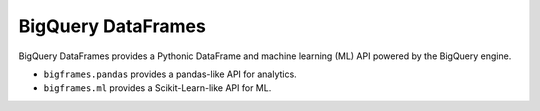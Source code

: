 BigQuery DataFrames
===================

BigQuery DataFrames provides a Pythonic DataFrame and machine learning (ML) API
powered by the BigQuery engine.

* ``bigframes.pandas`` provides a pandas-like API for analytics.
* ``bigframes.ml`` provides a Scikit-Learn-like API for ML.
